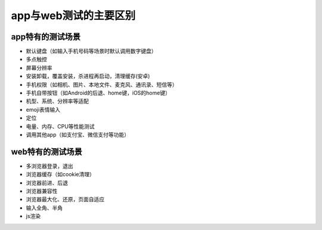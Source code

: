 app与web测试的主要区别
=======================================

app特有的测试场景
---------------------------------------

* 默认键盘（如输入手机号码等场景时默认调用数字键盘）
* 多点触控
* 屏幕分辨率
* 安装卸载，覆盖安装，杀进程再启动，清理缓存(安卓)
* 手机权限（如相机、图片、本地文件、麦克风、通讯录、短信等）
* 手机自带按钮（如Android的后退、home键，iOS的home键）
* 机型、系统、分辨率等适配
* emoji表情输入
* 定位
* 电量、内存、CPU等性能测试
* 调用其他app（如支付宝、微信支付等功能）





web特有的测试场景
----------------------------------------

* 多浏览器登录，退出
* 浏览器缓存（如cookie清理）
* 浏览器前进、后退
* 浏览器兼容性
* 浏览器最大化、还原，页面自适应
* 输入全角、半角
* js渲染



